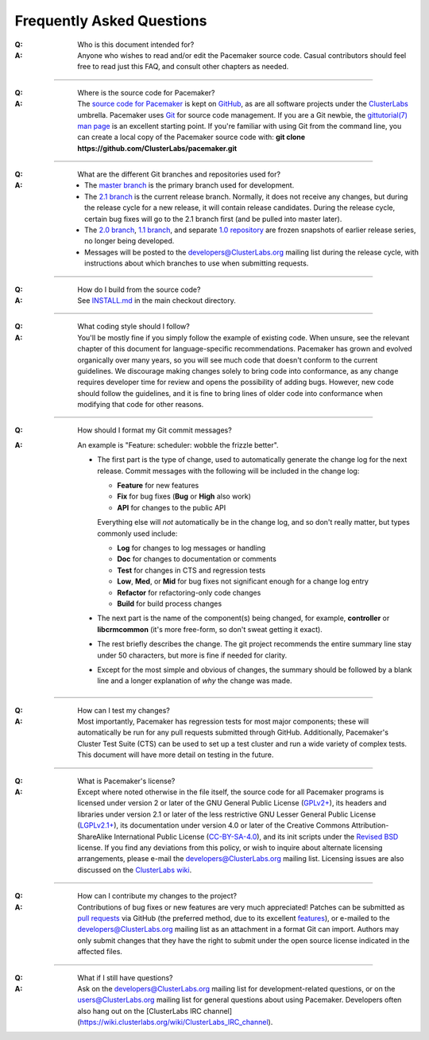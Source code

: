 Frequently Asked Questions
--------------------------

:Q: Who is this document intended for?

:A: Anyone who wishes to read and/or edit the Pacemaker source code.
    Casual contributors should feel free to read just this FAQ, and
    consult other chapters as needed.

----

.. index::
   single: download
   single: source code
   single: git
   single: git; GitHub

:Q: Where is the source code for Pacemaker?
:A: The `source code for Pacemaker <https://github.com/ClusterLabs/pacemaker>`_ is
    kept on `GitHub <https://github.com/>`_, as are all software projects under the
    `ClusterLabs <https://github.com/ClusterLabs>`_ umbrella. Pacemaker uses
    `Git <https://git-scm.com/>`_ for source code management. If you are a Git newbie,
    the `gittutorial(7) man page <http://schacon.github.io/git/gittutorial.html>`_
    is an excellent starting point. If you're familiar with using Git from the
    command line, you can create a local copy of the Pacemaker source code with:
    **git clone https://github.com/ClusterLabs/pacemaker.git**

----

.. index::
   single: git; branch

:Q: What are the different Git branches and repositories used for?
:A: * The `master branch <https://github.com/ClusterLabs/pacemaker/tree/master>`_
      is the primary branch used for development.
    * The `2.1 branch <https://github.com/ClusterLabs/pacemaker/tree/2.1>`_ is
      the current release branch. Normally, it does not receive any changes, but
      during the release cycle for a new release, it will contain release
      candidates. During the release cycle, certain bug fixes will go to the
      2.1 branch first (and be pulled into master later).
    * The `2.0 branch <https://github.com/ClusterLabs/pacemaker/tree/2.0>`_,
      `1.1 branch <https://github.com/ClusterLabs/pacemaker/tree/1.1>`_,
      and separate
      `1.0 repository <https://github.com/ClusterLabs/pacemaker-1.0>`_
      are frozen snapshots of earlier release series, no longer being developed.
    * Messages will be posted to the
      `developers@ClusterLabs.org <https://lists.ClusterLabs.org/mailman/listinfo/developers>`_
      mailing list during the release cycle, with instructions about which
      branches to use when submitting requests.

----

:Q: How do I build from the source code?
:A: See `INSTALL.md <https://github.com/ClusterLabs/pacemaker/blob/master/INSTALL.md>`_
    in the main checkout directory.

----

:Q: What coding style should I follow?
:A: You'll be mostly fine if you simply follow the example of existing code.
    When unsure, see the relevant chapter of this document for language-specific
    recommendations. Pacemaker has grown and evolved organically over many years,
    so you will see much code that doesn't conform to the current guidelines. We
    discourage making changes solely to bring code into conformance, as any change
    requires developer time for review and opens the possibility of adding bugs.
    However, new code should follow the guidelines, and it is fine to bring lines
    of older code into conformance when modifying that code for other reasons.

----

.. index::
   single: git; commit message

:Q: How should I format my Git commit messages?
:A: An example is "Feature: scheduler: wobble the frizzle better".
   
    * The first part is the type of change, used to automatically generate the
      change log for the next release. Commit messages with the following will
      be included in the change log:

      * **Feature** for new features
      * **Fix** for bug fixes (**Bug** or **High** also work)
      * **API** for changes to the public API

      Everything else will *not* automatically be in the change log, and so
      don't really matter, but types commonly used include:

      * **Log** for changes to log messages or handling
      * **Doc** for changes to documentation or comments
      * **Test** for changes in CTS and regression tests
      * **Low**, **Med**, or **Mid** for bug fixes not significant enough for a
        change log entry
      * **Refactor** for refactoring-only code changes
      * **Build** for build process changes
    
    * The next part is the name of the component(s) being changed, for example,
      **controller** or **libcrmcommon** (it's more free-form, so don't sweat
      getting it exact).
    
    * The rest briefly describes the change. The git project recommends the
      entire summary line stay under 50 characters, but more is fine if needed
      for clarity.
      
    * Except for the most simple and obvious of changes, the summary should be
      followed by a blank line and a longer explanation of *why* the change was
      made.  

----

:Q: How can I test my changes?
:A: Most importantly, Pacemaker has regression tests for most major components;
    these will automatically be run for any pull requests submitted through
    GitHub. Additionally, Pacemaker's Cluster Test Suite (CTS) can be used to set
    up a test cluster and run a wide variety of complex tests. This document will
    have more detail on testing in the future.

----

.. index:: license

:Q: What is Pacemaker's license?
:A: Except where noted otherwise in the file itself, the source code for all
    Pacemaker programs is licensed under version 2 or later of the GNU General
    Public License (`GPLv2+ <https://www.gnu.org/licenses/gpl-2.0.html>`_), its
    headers and libraries under version 2.1 or later of the less restrictive
    GNU Lesser General Public License
    (`LGPLv2.1+ <https://www.gnu.org/licenses/lgpl-2.1.html>`_),
    its documentation under version 4.0 or later of the
    Creative Commons Attribution-ShareAlike International Public License
    (`CC-BY-SA-4.0 <https://creativecommons.org/licenses/by-sa/4.0/legalcode>`_),
    and its init scripts under the
    `Revised BSD <https://opensource.org/licenses/BSD-3-Clause>`_ license. If you find
    any deviations from this policy, or wish to inquire about alternate licensing
    arrangements, please e-mail the
    `developers@ClusterLabs.org <https://lists.ClusterLabs.org/mailman/listinfo/developers>`_
    mailing list. Licensing issues are also discussed on the
    `ClusterLabs wiki <https://wiki.ClusterLabs.org/wiki/License>`_.

----

:Q: How can I contribute my changes to the project?
:A: Contributions of bug fixes or new features are very much appreciated!
    Patches can be submitted as
    `pull requests <https://help.github.com/en/github/collaborating-with-issues-and-pull-requests/about-pull-requests>`_
    via GitHub (the preferred method, due to its excellent
    `features <https://github.com/features/>`_), or e-mailed to the
    `developers@ClusterLabs.org <https://lists.ClusterLabs.org/mailman/listinfo/developers>`_
    mailing list as an attachment in a format Git can import. Authors may only
    submit changes that they have the right to submit under the open source
    license indicated in the affected files.

----

.. index:: mailing list

:Q: What if I still have questions?
:A: Ask on the
    `developers@ClusterLabs.org <https://lists.ClusterLabs.org/mailman/listinfo/developers>`_
    mailing list for development-related questions, or on the
    `users@ClusterLabs.org <https://lists.ClusterLabs.org/mailman/listinfo/users>`_
    mailing list for general questions about using Pacemaker.
    Developers often also hang out on the
    [ClusterLabs IRC channel](https://wiki.clusterlabs.org/wiki/ClusterLabs_IRC_channel).
